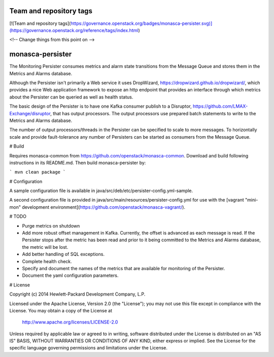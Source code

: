 Team and repository tags
========================

[![Team and repository tags](https://governance.openstack.org/badges/monasca-persister.svg)](https://governance.openstack.org/reference/tags/index.html)

<!-- Change things from this point on -->

monasca-persister
=============

The Monitoring Persister consumes metrics and alarm state transitions from the Message Queue and stores them in the Metrics and Alarms database.

Although the Persister isn't primarily a Web service it uses DropWizard, https://dropwizard.github.io/dropwizard/, which provides a nice Web application framework to expose an http endpoint that provides an interface through which metrics about the Persister can be queried as well as health status.

The basic design of the Persister is to have one Kafka consumer publish to a Disruptor, https://github.com/LMAX-Exchange/disruptor, that has output processors. The output processors use prepared batch statements to write to the Metrics and Alarms database.

The number of output processors/threads in the Persister can be specified to scale to more messages. To horizontally scale and provide fault-tolerance any number of Persisters can be started as consumers from the Message Queue.

# Build

Requires monasca-common from https://github.com/openstack/monasca-common. Download and build following instructions in its README.md. Then build monasca-persister by:

```
mvn clean package
```

# Configuration

A sample configuration file is available in java/src/deb/etc/persister-config.yml-sample.

A second configuration file is provided in java/src/main/resources/persister-config.yml for use with the [vagrant "mini-mon" development environment](https://github.com/openstack/monasca-vagrant/).

# TODO

* Purge metrics on shutdown
* Add more robust offset management in Kafka. Currently, the offset is advanced as each message is read. If the Persister stops after the metric has been read and prior to it being committed to the Metrics and Alarms database, the metric will be lost.
* Add better handling of SQL exceptions.
* Complete health check.
* Specify and document the names of the metrics that are available for monitoring of the Persister.
* Document the yaml configuration parameters.

# License

Copyright (c) 2014 Hewlett-Packard Development Company, L.P.

Licensed under the Apache License, Version 2.0 (the "License");
you may not use this file except in compliance with the License.
You may obtain a copy of the License at

    http://www.apache.org/licenses/LICENSE-2.0

Unless required by applicable law or agreed to in writing, software
distributed under the License is distributed on an "AS IS" BASIS,
WITHOUT WARRANTIES OR CONDITIONS OF ANY KIND, either express or
implied.
See the License for the specific language governing permissions and
limitations under the License.



